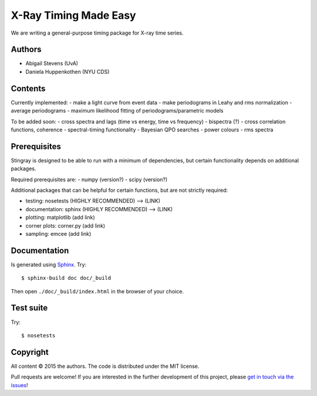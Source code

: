 X-Ray Timing Made Easy
=======================

We are writing a general-purpose timing package for X-ray time series.

Authors
--------
* Abigail Stevens (UvA)
* Daniela Huppenkothen (NYU CDS)

Contents
--------

Currently implemented:
- make a light curve from event data
- make periodograms in Leahy and rms normalization
- average periodograms
- maximum likelihood fitting of periodograms/parametric models

To be added soon:
- cross spectra and lags (time vs energy, time vs frequency)
- bispectra (?)
- cross correlation functions, coherence
- spectral-timing functionality
- Bayesian QPO searches
- power colours
- rms spectra

Prerequisites
-------------

Stingray is designed to be able to run with a minimum 
of dependencies, but certain functionality depends on 
additional packages.

Required prerequisites are:
- numpy (version?)
- scipy (version?)

Additional packages that can be helpful for certain 
functions, but are not strictly required:

- testing: nosetests (HIGHLY RECOMMENDED) --> (LINK)
- documentation: sphinx (HIGHLY RECOMMENDED) --> (LINK)
- plotting: matplotlib (add link)
- corner plots: corner.py (add link)
- sampling: emcee (add link)


Documentation
-------------

Is generated using `Sphinx`_. Try::

   $ sphinx-build doc doc/_build

Then open ``./doc/_build/index.html`` in the browser of your choice.

.. _Sphinx: http://sphinx-doc.org

Test suite
----------

Try::

   $ nosetests

Copyright
---------

All content © 2015 the authors. The code is distributed under the MIT license.

Pull requests are welcome! If you are interested in the further development of
this project, please `get in touch via the issues
<https://github.com/dhuppenkothen/stingray/issues>`_!

